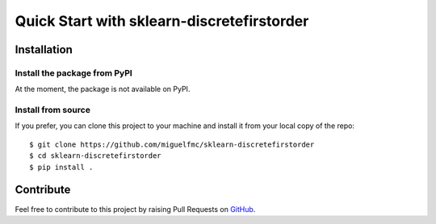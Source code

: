 ###########################################
Quick Start with sklearn-discretefirstorder
###########################################

Installation
============

Install the package from PyPI
-----------------------------

At the moment, the package is not available on PyPI.

.. You can easily pip install sklearn-discretefirstorder::

..     $ pip install sklearn-discretefirstorder

Install from source
-------------------

If you prefer, you can clone this project to your machine
and install it from your local copy of the repo::

    $ git clone https://github.com/miguelfmc/sklearn-discretefirstorder
    $ cd sklearn-discretefirstorder
    $ pip install .

Contribute
==========

.. _GitHub: https://github.com/miguelfmc/sklearn-discretefirstorder

Feel free to contribute to this project by raising Pull Requests on GitHub_.
